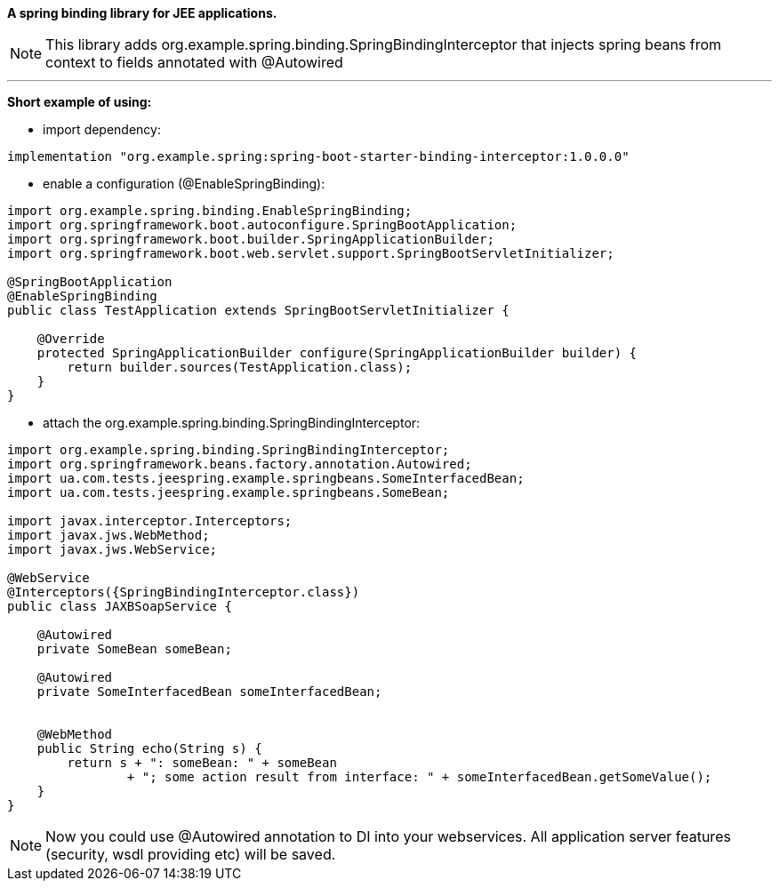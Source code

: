 *A spring binding library for JEE applications.*

NOTE: This library adds org.example.spring.binding.SpringBindingInterceptor that injects spring beans from context to fields annotated with @Autowired

'''
*Short example of using:*

- import dependency:
[source,groovy]
----
implementation "org.example.spring:spring-boot-starter-binding-interceptor:1.0.0.0"
----

- enable a configuration (@EnableSpringBinding):
[source,java]
----
import org.example.spring.binding.EnableSpringBinding;
import org.springframework.boot.autoconfigure.SpringBootApplication;
import org.springframework.boot.builder.SpringApplicationBuilder;
import org.springframework.boot.web.servlet.support.SpringBootServletInitializer;

@SpringBootApplication
@EnableSpringBinding
public class TestApplication extends SpringBootServletInitializer {

    @Override
    protected SpringApplicationBuilder configure(SpringApplicationBuilder builder) {
        return builder.sources(TestApplication.class);
    }
}

----

- attach the  org.example.spring.binding.SpringBindingInterceptor:
[source,java]
----
import org.example.spring.binding.SpringBindingInterceptor;
import org.springframework.beans.factory.annotation.Autowired;
import ua.com.tests.jeespring.example.springbeans.SomeInterfacedBean;
import ua.com.tests.jeespring.example.springbeans.SomeBean;

import javax.interceptor.Interceptors;
import javax.jws.WebMethod;
import javax.jws.WebService;

@WebService
@Interceptors({SpringBindingInterceptor.class})
public class JAXBSoapService {

    @Autowired
    private SomeBean someBean;

    @Autowired
    private SomeInterfacedBean someInterfacedBean;


    @WebMethod
    public String echo(String s) {
        return s + ": someBean: " + someBean
                + "; some action result from interface: " + someInterfacedBean.getSomeValue();
    }
}

----

NOTE: Now you could use @Autowired annotation to DI into your webservices. All application server features (security, wsdl providing etc) will be saved.

